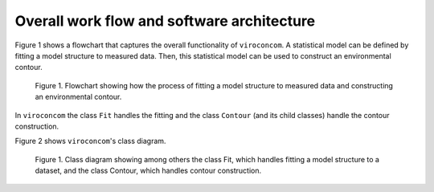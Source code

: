 *******************************************
Overall work flow and software architecture
*******************************************

Figure 1 shows a flowchart that captures the overall functionality of
``viroconcom``. A statistical model can be defined by fitting a model structure to
measured data. Then, this statistical model can be used to construct an
environmental contour.

.. figure:: viroconcom-flowchart.png
    :scale: 100 %
    :alt: flowchart for viroconcom

    Figure 1. Flowchart showing how the process of fitting a model structure to
    measured data and constructing an environmental contour.


In ``viroconcom`` the class ``Fit`` handles the fitting and the class
``Contour`` (and its child classes) handle the contour construction.

Figure 2 shows ``viroconcom``'s class diagram.

.. figure:: class-diagram.jpg
    :scale: 100 %
    :alt: class diagram for viroconcom

    Figure 1. Class diagram showing among others the class Fit, which handles
    fitting a model structure to a dataset, and the class Contour, which
    handles contour construction.
